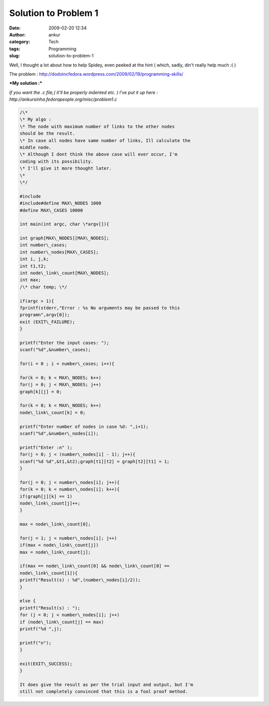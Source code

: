 Solution to Problem 1
#####################
:date: 2009-02-20 12:34
:author: ankur
:category: Tech
:tags: Programming
:slug: solution-to-problem-1

Well, I thought a lot about how to help Spidey, even peeked at the hint
( which, sadly, din't really help much :( )

The problem :
http://dodoincfedora.wordpress.com/2009/02/19/programming-skills/

***My solution :***

*If you want the .c file,( it'll be properly indented etc. ) I've put it
up here : http://ankursinha.fedorapeople.org/misc/problem1.c*

.. code-block:: c

    /\*
    \* My algo :
    \* The node with maximum number of links to the other nodes
    should be the result.
    \* In case all nodes have same number of links, Ill calculate the
    middle node.
    \* Although I dont think the above case will ever occur, I'm
    coding with its possibility.
    \* I'll give it more thought later.
    \*
    \*/

    #include
    #include#define MAX\_NODES 1000
    #define MAX\_CASES 10000

    int main(int argc, char \*argv[]){

    int graph[MAX\_NODES][MAX\_NODES];
    int number\_cases;
    int number\_nodes[MAX\_CASES];
    int i, j,k;
    int t1,t2;
    int node\_link\_count[MAX\_NODES];
    int max;
    /\* char temp; \*/

    if(argc > 1){
    fprintf(stderr,"Error : %s No arguments may be passed to this
    programn",argv[0]);
    exit (EXIT\_FAILURE);
    }

    printf("Enter the input cases: ");
    scanf("%d",&number\_cases);

    for(i = 0 ; i < number\_cases; i++){

    for(k = 0; k < MAX\_NODES; k++)
    for(j = 0; j < MAX\_NODES; j++)
    graph[k][j] = 0;

    for(k = 0; k < MAX\_NODES; k++)
    node\_link\_count[k] = 0;

    printf("Enter number of nodes in case %d: ",i+1);
    scanf("%d",&number\_nodes[i]);

    printf("Enter :n" );
    for(j = 0; j < (number\_nodes[i] - 1); j++){
    scanf("%d %d",&t1,&t2);graph[t1][t2] = graph[t2][t1] = 1;
    }

    for(j = 0; j < number\_nodes[i]; j++){
    for(k = 0; k < number\_nodes[i]; k++){
    if(graph[j][k] == 1)
    node\_link\_count[j]++;
    }

    max = node\_link\_count[0];

    for(j = 1; j < number\_nodes[i]; j++)
    if(max < node\_link\_count[j])
    max = node\_link\_count[j];

    if(max == node\_link\_count[0] && node\_link\_count[0] ==
    node\_link\_count[1]){
    printf("Result(s) : %d",(number\_nodes[i]/2));
    }

    else {
    printf("Result(s) : ");
    for (j = 0; j < number\_nodes[i]; j++)
    if (node\_link\_count[j] == max)
    printf("%d ",j);

    printf("n");
    }

    exit(EXIT\_SUCCESS);
    }

    It does give the result as per the trial input and output, but I'm
    still not completely convinced that this is a fool proof method.
